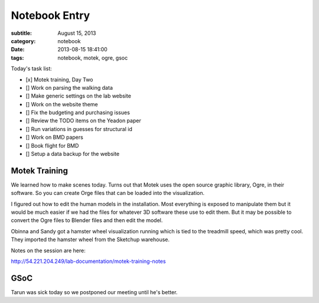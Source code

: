 ==============
Notebook Entry
==============

:subtitle: August 15, 2013
:category: notebook
:date: 2013-08-15 18:41:00
:tags: notebook, motek, ogre, gsoc



Today's task list:

- [x] Motek training, Day Two
- [] Work on parsing the walking data
- [] Make generic settings on the lab website
- [] Work on the website theme
- [] Fix the budgeting and purchasing issues
- [] Review the TODO items on the Yeadon paper
- [] Run variations in guesses for structural id
- [] Work on BMD papers
- [] Book flight for BMD
- [] Setup a data backup for the website



Motek Training
==============

We learned how to make scenes today. Turns out that Motek uses the open source
graphic library, Ogre, in their software. So you can create Orge files that can
be loaded into the visualization.

I figured out how to edit the human models in the installation. Most everything
is exposed to manipulate them but it would be much easier if we had the files
for whatever 3D software these use to edit them. But it may be possible to
convert the Ogre files to Blender files and then edit the model.

Obinna and Sandy got a hamster wheel visualization running which is tied to the
treadmill speed, which was pretty cool. They imported the hamster wheel from
the Sketchup warehouse.

Notes on the session are here:

http://54.221.204.249/lab-documentation/motek-training-notes

GSoC
====

Tarun was sick today so we postponed our meeting until he's better.

